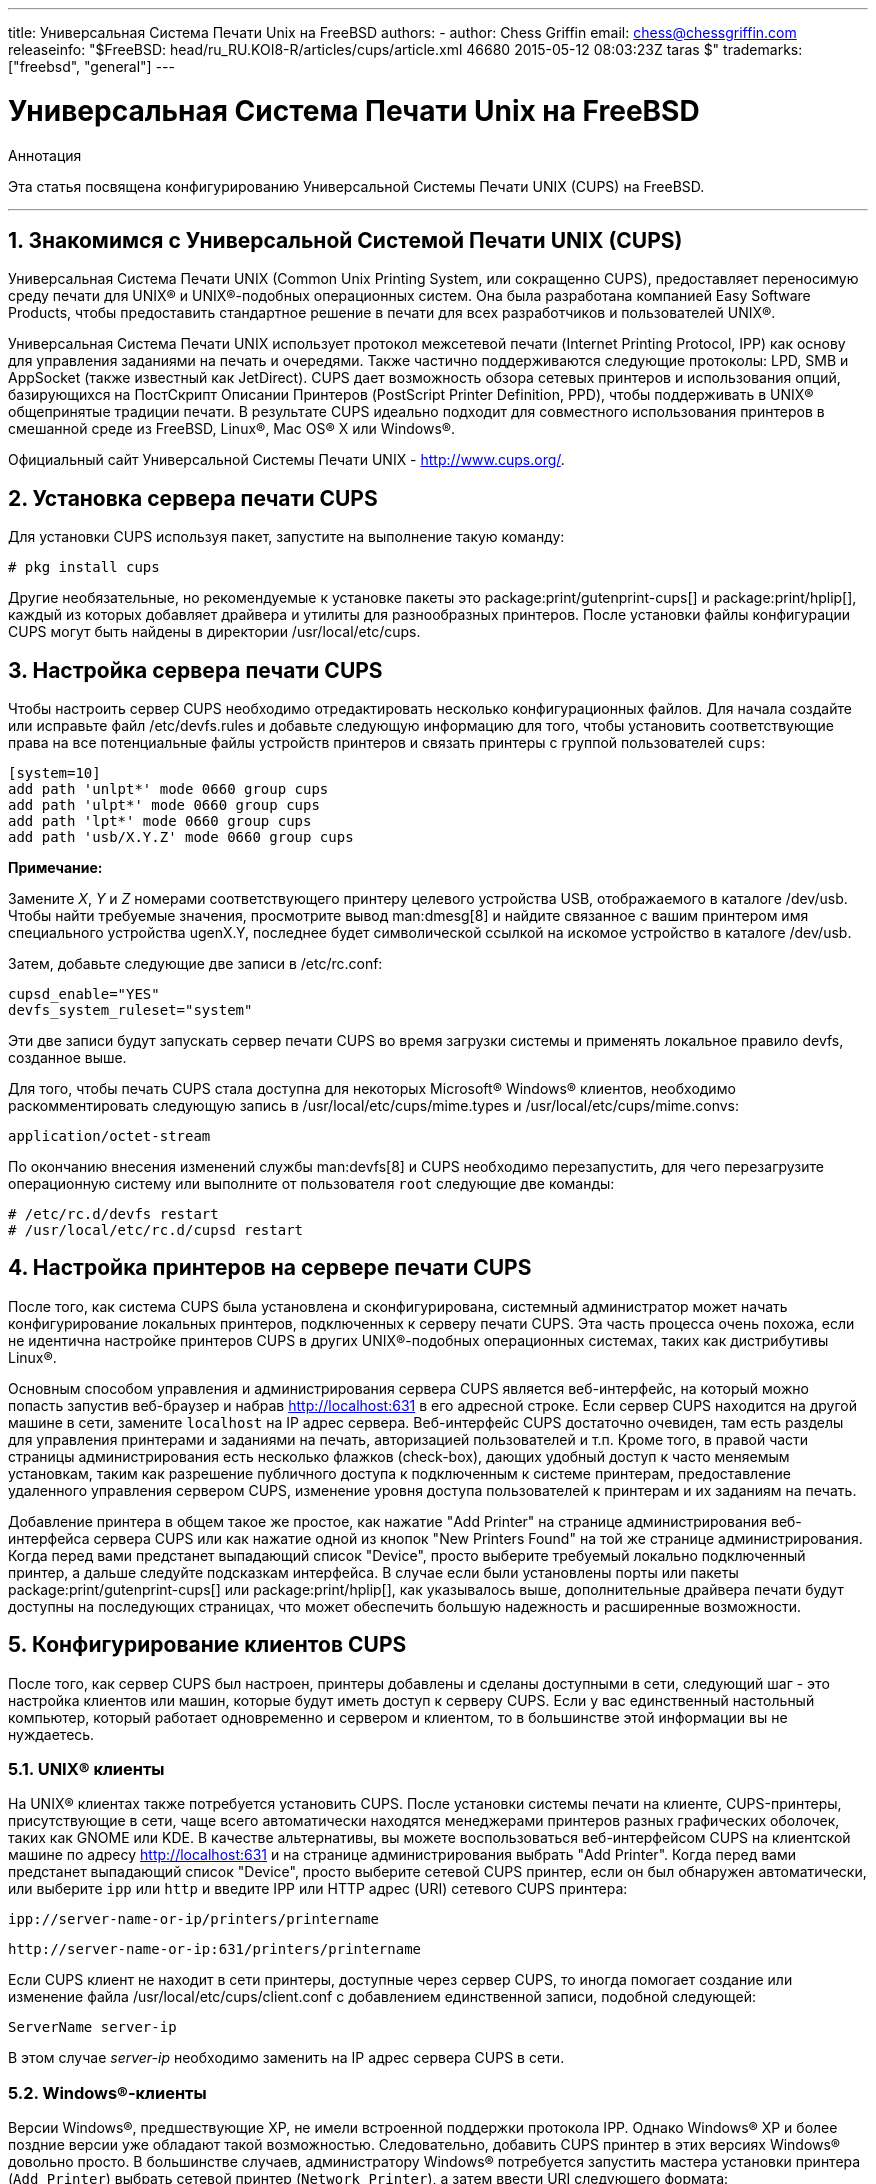 ---
title: Универсальная Система Печати Unix на FreeBSD
authors:
  - author: Chess Griffin
    email: chess@chessgriffin.com
releaseinfo: "$FreeBSD: head/ru_RU.KOI8-R/articles/cups/article.xml 46680 2015-05-12 08:03:23Z taras $" 
trademarks: ["freebsd", "general"]
---

= Универсальная Система Печати Unix на FreeBSD
:doctype: article
:toc: macro
:toclevels: 1
:icons: font
:sectnums:
:source-highlighter: rouge
:experimental:
:figure-caption: Figure

[.abstract-title]
Аннотация

Эта статья посвящена конфигурированию Универсальной Системы Печати UNIX (CUPS) на FreeBSD.

'''

toc::[]

[[printing-cups]]
[.title]
== Знакомимся с Универсальной Системой Печати UNIX (CUPS)

Универсальная Система Печати UNIX (Common Unix Printing System, или сокращенно CUPS), предоставляет переносимую среду печати для UNIX(R) и UNIX(R)-подобных операционных систем. Она была разработана компанией Easy Software Products, чтобы предоставить стандартное решение в печати для всех разработчиков и пользователей UNIX(R).

Универсальная Система Печати UNIX использует протокол межсетевой печати (Internet Printing Protocol, IPP) как основу для управления заданиями на печать и очередями. Также частично поддерживаются следующие протоколы: LPD, SMB и AppSocket (также известный как JetDirect). CUPS дает возможность обзора сетевых принтеров и использования опций, базирующихся на ПостСкрипт Описании Принтеров (PostScript Printer Definition, PPD), чтобы поддерживать в UNIX(R) общепринятые традиции печати. В результате CUPS идеально подходит для совместного использования принтеров в смешанной среде из FreeBSD, Linux(R), Mac OS(R) X или Windows(R).

Официальный сайт Универсальной Системы Печати UNIX - http://www.cups.org/[http://www.cups.org/].

[[printing-cups-install]]
[.title]
== Установка сервера печати CUPS

Для установки CUPS используя пакет, запустите на выполнение такую команду:

[source,bash]
....
# pkg install cups
....

Другие необязательные, но рекомендуемые к установке пакеты это package:print/gutenprint-cups[] и package:print/hplip[], каждый из которых добавляет драйвера и утилиты для разнообразных принтеров. После установки файлы конфигурации CUPS могут быть найдены в директории [.filename]#/usr/local/etc/cups#.

[[printing-cups-configuring-server]]
[.title]
== Настройка сервера печати CUPS

Чтобы настроить сервер CUPS необходимо отредактировать несколько конфигурационных файлов. Для начала создайте или исправьте файл [.filename]#/etc/devfs.rules# и добавьте следующую информацию для того, чтобы установить соответствующие права на все потенциальные файлы устройств принтеров и связать принтеры с группой пользователей `cups`:

[.programlisting]
....
[system=10]
add path 'unlpt*' mode 0660 group cups
add path 'ulpt*' mode 0660 group cups
add path 'lpt*' mode 0660 group cups
add path 'usb/X.Y.Z' mode 0660 group cups
....

[.note]
====
[.admontitle]*Примечание:* +

Замените _X_, _Y_ и _Z_ номерами соответствующего принтеру целевого устройства USB, отображаемого в каталоге [.filename]#/dev/usb#. Чтобы найти требуемые значения, просмотрите вывод man:dmesg[8] и найдите связанное с вашим принтером имя специального устройства [.filename]#ugenX.Y#, последнее будет символической ссылкой на искомое устройство в каталоге [.filename]#/dev/usb#.
====

Затем, добавьте следующие две записи в [.filename]#/etc/rc.conf#:

[.programlisting]
....
cupsd_enable="YES"
devfs_system_ruleset="system"
....

Эти две записи будут запускать сервер печати CUPS во время загрузки системы и применять локальное правило devfs, созданное выше.

Для того, чтобы печать CUPS стала доступна для некоторых Microsoft(R) Windows(R) клиентов, необходимо раскомментировать следующую запись в [.filename]#/usr/local/etc/cups/mime.types# и [.filename]#/usr/local/etc/cups/mime.convs#:

[.programlisting]
....
application/octet-stream
....

По окончанию внесения изменений службы man:devfs[8] и CUPS необходимо перезапустить, для чего перезагрузите операционную систему или выполните от пользователя `root` следующие две команды:

[source,bash]
....
# /etc/rc.d/devfs restart
# /usr/local/etc/rc.d/cupsd restart
....

[[printing-cups-configuring-printers]]
[.title]
== Настройка принтеров на сервере печати CUPS

После того, как система CUPS была установлена и сконфигурирована, системный администратор может начать конфигурирование локальных принтеров, подключенных к серверу печати CUPS. Эта часть процесса очень похожа, если не идентична настройке принтеров CUPS в других UNIX(R)-подобных операционных системах, таких как дистрибутивы Linux(R).

Основным способом управления и администрирования сервера CUPS является веб-интерфейс, на который можно попасть запустив веб-браузер и набрав http://localhost:631[http://localhost:631] в его адресной строке. Если сервер CUPS находится на другой машине в сети, замените `localhost` на IP адрес сервера. Веб-интерфейс CUPS достаточно очевиден, там есть разделы для управления принтерами и заданиями на печать, авторизацией пользователей и т.п. Кроме того, в правой части страницы администрирования есть несколько флажков (check-box), дающих удобный доступ к часто меняемым установкам, таким как разрешение публичного доступа к подключенным к системе принтерам, предоставление удаленного управления сервером CUPS, изменение уровня доступа пользователей к принтерам и их заданиям на печать.

Добавление принтера в общем такое же простое, как нажатие "Add Printer" на странице администрирования веб-интерфейса сервера CUPS или как нажатие одной из кнопок "New Printers Found" на той же странице администрирования. Когда перед вами предстанет выпадающий список "Device", просто выберите требуемый локально подключенный принтер, а дальше следуйте подсказкам интерфейса. В случае если были установлены порты или пакеты package:print/gutenprint-cups[] или package:print/hplip[], как указывалось выше, дополнительные драйвера печати будут доступны на последующих страницах, что может обеспечить большую надежность и расширенные возможности.

[[printing-cups-clients]]
[.title]
== Конфигурирование клиентов CUPS

После того, как сервер CUPS был настроен, принтеры добавлены и сделаны доступными в сети, следующий шаг - это настройка клиентов или машин, которые будут иметь доступ к серверу CUPS. Если у вас единственный настольный компьютер, который работает одновременно и сервером и клиентом, то в большинстве этой информации вы не нуждаетесь.

[[printing-cups-clients-unix]]
[.title]
=== UNIX(R) клиенты

На UNIX(R) клиентах также потребуется установить CUPS. После установки системы печати на клиенте, CUPS-принтеры, присутствующие в сети, чаще всего автоматически находятся менеджерами принтеров разных графических оболочек, таких как GNOME или KDE. В качестве альтернативы, вы можете воспользоваться веб-интерфейсом CUPS на клиентской машине по адресу http://localhost:631[http://localhost:631] и на странице администрирования выбрать "Add Printer". Когда перед вами предстанет выпадающий список "Device", просто выберите сетевой CUPS принтер, если он был обнаружен автоматически, или выберите `ipp` или `http` и введите IPP или HTTP адрес (URI) сетевого CUPS принтера:

[.programlisting]
....
ipp://server-name-or-ip/printers/printername
....

[.code-example-separation]
[.programlisting]
....
http://server-name-or-ip:631/printers/printername
....

Если CUPS клиент не находит в сети принтеры, доступные через сервер CUPS, то иногда помогает создание или изменение файла [.filename]#/usr/local/etc/cups/client.conf# с добавлением единственной записи, подобной следующей:

[.programlisting]
....
ServerName server-ip
....

В этом случае _server-ip_ необходимо заменить на IP адрес сервера CUPS в сети.

[[printing-cups-clients-windows]]
[.title]
=== Windows(R)-клиенты

Версии Windows(R), предшествующие XP, не имели встроенной поддержки протокола IPP. Однако Windows(R) XP и более поздние версии уже обладают такой возможностью. Следовательно, добавить CUPS принтер в этих версиях Windows(R) довольно просто. В большинстве случаев, администратору Windows(R) потребуется запустить мастера установки принтера (`Add Printer`) выбрать сетевой принтер (`Network Printer`), а затем ввести URI следующего формата:

[.programlisting]
....
http://server-name-or-ip:631/printers/printername
....

Если используется версия Windows(R) без поддержки протокола IPP, то общим случаем подключения к CUPS-принтеру будет совместное использование CUPS и package:net/samba3[]. Описание этой возможности выходит за рамки данной статьи.

[[printing-cups-troubleshooting]]
[.title]
== Устранение неполадок с CUPS

Проблемы c CUPS часто возникают из-за неверных прав доступа. Сначала дважды проверьте права доступа в man:devfs[8] (сверьтесь с уже описанными выше). Затем, проверьте реальные права устройств, созданных в файловой системе. Также бывает полезным удостовериться, что ваш пользователь входит в группу `cups`. Если у вас складывается впечатление, что флажки прав доступа на странице администрирования веб-интерфейса CUPS не работают, то иным решением может быть резервное копирование конфигурационного файла [.filename]#/usr/local/etc/cups/cupsd.conf# и редактирование разных опций конфигурации с подбором их комбинаций. Ниже приведено содержимое тестового файла конфигурации [.filename]#/usr/local/etc/cups/cupsd.conf#. Пожалуйста, обратите внимание на то, что безопасность в этом примере [.filename]#cupsd.conf# была пожертвована в угоду простоте настройки; как только администратор успешно подсоединится к серверу CUPS и сконфигурирует клиентов, рекомендуется пересмотреть данную конфигурацию и добавить разграничение доступа.

[.programlisting]
....
# Log general information in error_log - change "info" to "debug" for
# troubleshooting...
LogLevel info

# Administrator user group...
SystemGroup wheel

# Listen for connections on Port 631.
Port 631
#Listen localhost:631
Listen /var/run/cups.sock

# Show shared printers on the local network.
Browsing On
BrowseOrder allow,deny
#BrowseAllow @LOCAL
BrowseAllow 192.168.1.* # change to local LAN settings
BrowseAddress 192.168.1.* # change to local LAN settings

# Default authentication type, when authentication is required...
DefaultAuthType Basic
DefaultEncryption Never # comment this line to allow encryption

# Allow access to the server from any machine on the LAN
<Location />
  Order allow,deny
  #Allow localhost
  Allow 192.168.1.* # change to local LAN settings
</Location>

# Allow access to the admin pages from any machine on the LAN
<Location /admin>
  #Encryption Required
  Order allow,deny
  #Allow localhost
  Allow 192.168.1.* # change to local LAN settings
</Location>

# Allow access to configuration files from any machine on the LAN
<Location /admin/conf>
  AuthType Basic
  Require user @SYSTEM
  Order allow,deny
  #Allow localhost
  Allow 192.168.1.* # change to local LAN settings
</Location>

# Set the default printer/job policies...
<Policy default>
  # Job-related operations must be done by the owner or an adminstrator...
  <Limit Send-Document Send-URI Hold-Job Release-Job Restart-Job Purge-Jobs \
Set-Job-Attributes Create-Job-Subscription Renew-Subscription Cancel-Subscription \
Get-Notifications Reprocess-Job Cancel-Current-Job Suspend-Current-Job Resume-Job \
CUPS-Move-Job>
    Require user @OWNER @SYSTEM
    Order deny,allow
  </Limit>

  # All administration operations require an adminstrator to authenticate...
  <Limit Pause-Printer Resume-Printer Set-Printer-Attributes Enable-Printer \
Disable-Printer Pause-Printer-After-Current-Job Hold-New-Jobs Release-Held-New-Jobs \
Deactivate-Printer Activate-Printer Restart-Printer Shutdown-Printer Startup-Printer \
Promote-Job Schedule-Job-After CUPS-Add-Printer CUPS-Delete-Printer CUPS-Add-Class \
CUPS-Delete-Class CUPS-Accept-Jobs CUPS-Reject-Jobs CUPS-Set-Default>
    AuthType Basic
    Require user @SYSTEM
    Order deny,allow
  </Limit>

  # Only the owner or an administrator can cancel or authenticate a job...
  <Limit Cancel-Job CUPS-Authenticate-Job>
    Require user @OWNER @SYSTEM
    Order deny,allow
  </Limit>

  <Limit All>
    Order deny,allow
  </Limit>
</Policy>
....
